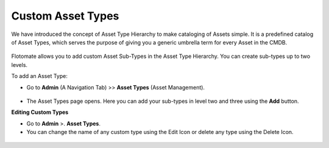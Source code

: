 .. _Adding Custom Asset Types:

******************
Custom Asset Types
******************

We have introduced the concept of Asset Type Hierarchy to make
cataloging of Assets simple. It is a predefined catalog of Asset Types,
which serves the purpose of giving you a generic umbrella term for every
Asset in the CMDB.

.. _adf-134.1:
.. figure:: https://s3-ap-southeast-1.amazonaws.com/flotomate-resources/admin/AD-134.1.png
    :align: center
    :alt: figure 134.1

.. _adf-134.2:
.. figure:: https://s3-ap-southeast-1.amazonaws.com/flotomate-resources/admin/AD-134.2.png
    :align: center
    :alt: figure 134.2

.. _adf-134.3:
.. figure:: https://s3-ap-southeast-1.amazonaws.com/flotomate-resources/admin/AD-134.3.png
    :align: center
    :alt: figure 134.3

Flotomate allows you to add custom Asset Sub-Types in the Asset Type
Hierarchy. You can create sub-types up to two levels.

To add an Asset Type:

-  Go to **Admin** (A Navigation Tab) >> **Asset Types** (Asset
   Management).

.. _adf-135:
.. figure:: https://s3-ap-southeast-1.amazonaws.com/flotomate-resources/admin/AD-135.png
    :align: center
    :alt: figure 135

-  The Asset Types page opens. Here you can add your sub-types in level
   two and three using the **Add** button.

**Editing Custom Types**

-  Go to **Admin** >. **Asset Types**.

-  You can change the name of any custom type using the Edit Icon or
   delete any type using the Delete Icon.

.. _adf-136:
.. figure:: https://s3-ap-southeast-1.amazonaws.com/flotomate-resources/admin/AD-136.png
    :align: center
    :alt: figure 136